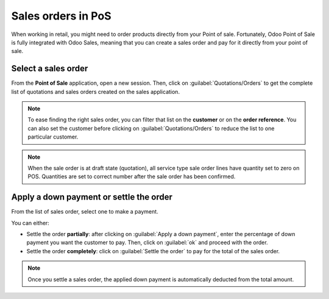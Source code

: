 ===================
Sales orders in PoS
===================

When working in retail, you might need to order products directly from your Point of sale.
Fortunately, Odoo Point of Sale is fully integrated with Odoo Sales, meaning that you can create a
sales order and pay for it directly from your point of sale.

Select a sales order
====================

From the **Point of Sale** application, open a new session. Then, click on
:guilabel:`Quotations/Orders` to get the complete list of quotations and sales orders created on the
sales application.

.. image:: salesorder/pos-interface.png
   :align: center
   :alt: Quotations and sales order button on the Point of Sale interface

.. note::
   To ease finding the right sales order, you can filter that list on the **customer** or on the
   **order reference**. You can also set the customer before clicking on
   :guilabel:`Quotations/Orders` to reduce the list to one particular customer.
   
.. note::
   When the sale order is at draft state (quotation), all service type sale order lines have quantity set to zero on POS.
   Quantities are set to correct number after the sale order has been confirmed.

Apply a down payment or settle the order
========================================

From the list of sales order, select one to make a payment.

.. image:: salesorder/list-of-so.png
   :align: center
   :alt: list view of sales orders and quotations

You can either:

- Settle the order **partially**: after clicking on :guilabel:`Apply a down payment`, enter the
  percentage of down payment you want the customer to pay. Then, click on :guilabel:`ok` and proceed
  with the order.
- Settle the order **completely**: click on :guilabel:`Settle the order` to pay for the total of the
  sales order.

.. note::
   Once you settle a sales order, the applied down payment is automatically deducted from the total
   amount.

.. Seealso::
   - :doc:`/applications/sales/sales/invoicing/down_payment`
